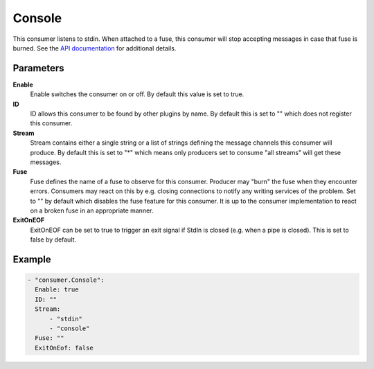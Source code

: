 Console
=======

This consumer listens to stdin.
When attached to a fuse, this consumer will stop accepting messages in case that fuse is burned.
See the `API documentation <http://gollum.readthedocs.org/en/latest/consumers/console.html>`_ for additional details.

Parameters
----------

**Enable**
    Enable switches the consumer on or off. By default this value is set to true.

**ID** 
    ID allows this consumer to be found by other plugins by name. 
    By default this is set to "" which does not register this consumer.

**Stream**
    Stream contains either a single string or a list of strings defining the message channels this consumer will produce. 
    By default this is set to "*" which means only producers set to consume "all streams" will get these messages.

**Fuse**
    Fuse defines the name of a fuse to observe for this consumer. 
    Producer may "burn" the fuse when they encounter errors. 
    Consumers may react on this by e.g. closing connections to notify any writing services of the problem.
    Set to "" by default which disables the fuse feature for this consumer.
    It is up to the consumer implementation to react on a broken fuse in an appropriate manner.

**ExitOnEOF**
    ExitOnEOF can be set to true to trigger an exit signal if StdIn is closed (e.g. when a pipe is closed).
    This is set to false by default.

Example
-------

.. code-block:: yaml

  - "consumer.Console":
    Enable: true
    ID: ""
    Stream:
        - "stdin"
        - "console"
    Fuse: ""
    ExitOnEof: false
